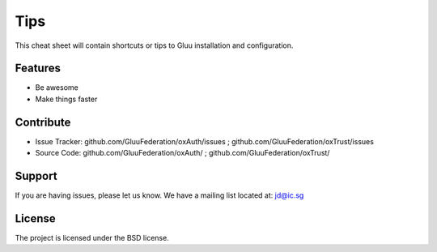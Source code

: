 Tips
========

This cheat sheet will contain shortcuts or tips to Gluu installation and configuration.


Features
--------

- Be awesome
- Make things faster

Contribute
----------

- Issue Tracker: github.com/GluuFederation/oxAuth/issues ; github.com/GluuFederation/oxTrust/issues
- Source Code: github.com/GluuFederation/oxAuth/ ; github.com/GluuFederation/oxTrust/

Support
-------

If you are having issues, please let us know.
We have a mailing list located at: jd@ic.sg

License
-------

The project is licensed under the BSD license.

